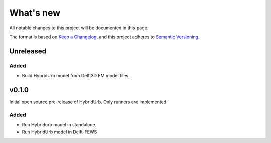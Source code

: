 ==========
What's new
==========
All notable changes to this project will be documented in this page.

The format is based on `Keep a Changelog`_, and this project adheres to
`Semantic Versioning`_.

Unreleased
==========

Added
-----
- Build HybridUrb model from Delft3D FM model files.


v0.1.0
======
Initial open source pre-release of HybridUrb. Only runners are implemented.

Added
-----
- Run Hybridurb model in standalone.
- Run HybridUrb model in Delft-FEWS

.. _Keep a Changelog: https://keepachangelog.com/en/1.0.0/
.. _Semantic Versioning: https://semver.org/spec/v2.0.0.html
